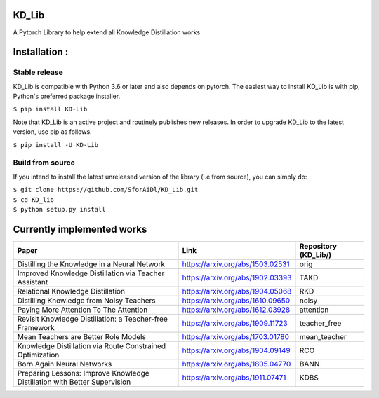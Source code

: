 KD_Lib
======


.. image:: https://travis-ci.com/SforAiDl/KD_Lib.svg?branch=master
    :target: https://travis-ci.com/SforAiDl/KD_Lib

A Pytorch Library to help extend all Knowledge Distillation works

Installation :
==============

==============
Stable release
==============
KD_Lib is compatible with Python 3.6 or later and also depends on pytorch. The easiest way to install KD_Lib is with pip, Python's preferred package installer.

``$ pip install KD-Lib``

Note that KD_Lib is an active project and routinely publishes new releases. In order to upgrade KD_Lib to the latest version, use pip as follows.

``$ pip install -U KD-Lib``

=================
Build from source
=================

If you intend to install the latest unreleased version of the library (i.e from source), you can simply do:

| ``$ git clone https://github.com/SforAiDl/KD_Lib.git``
| ``$ cd KD_lib``
| ``$ python setup.py install``

Currently implemented works
===========================

+-----------------------------------------------------------+----------------------------------+----------------------+
|  Paper                                                    |  Link                            | Repository (KD_Lib/) |
+===========================================================+==================================+======================+
| Distilling the Knowledge in a Neural Network              | https://arxiv.org/abs/1503.02531 | orig                 |
+-----------------------------------------------------------+----------------------------------+----------------------+
| Improved Knowledge Distillation via Teacher Assistant     | https://arxiv.org/abs/1902.03393 | TAKD                 |
+-----------------------------------------------------------+----------------------------------+----------------------+
| Relational Knowledge Distillation                         | https://arxiv.org/abs/1904.05068 | RKD                  |
+-----------------------------------------------------------+----------------------------------+----------------------+
| Distilling Knowledge from Noisy Teachers                  | https://arxiv.org/abs/1610.09650 | noisy                |
+-----------------------------------------------------------+----------------------------------+----------------------+
| Paying More Attention To The Attention                    | https://arxiv.org/abs/1612.03928 | attention            |
+-----------------------------------------------------------+----------------------------------+----------------------+
| Revisit Knowledge Distillation: a Teacher-free Framework  | https://arxiv.org/abs/1909.11723 | teacher_free         |
+-----------------------------------------------------------+----------------------------------+----------------------+
| Mean Teachers are Better Role Models                      | https://arxiv.org/abs/1703.01780 | mean_teacher         |
+-----------------------------------------------------------+----------------------------------+----------------------+
| Knowledge Distillation via Route Constrained Optimization | https://arxiv.org/abs/1904.09149 | RCO                  |
+-----------------------------------------------------------+----------------------------------+----------------------+
| Born Again Neural Networks                                | https://arxiv.org/abs/1805.04770 | BANN                 |
+-----------------------------------------------------------+----------------------------------+----------------------+
| Preparing Lessons: Improve Knowledge Distillation with    | https://arxiv.org/abs/1911.07471 | KDBS                 |
| Better Supervision                                        |                                  |                      |
+-----------------------------------------------------------+----------------------------------+----------------------+